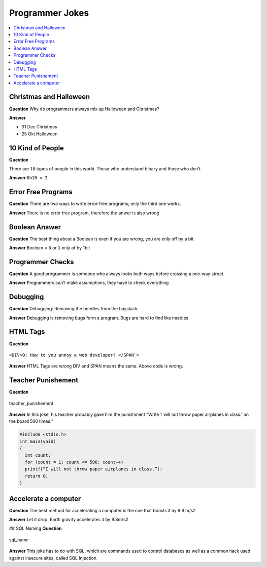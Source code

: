 ================
Programmer Jokes
================

.. contents:: :local:

Christmas and Halloween
=======================

**Question**
Why do programmers always mix up Halloween and Christmas?

**Answer**

* 31 Dec Christmas
* 25 Okt Halloween

10 Kind of People
=================

**Question**

There are ``10`` types of people in this world. Those who understand binary and those who don’t.

**Answer**
``0b10 = 2``

Error Free Programs
===================

**Question**
There are two ways to write error-free programs; only the third one works.

**Answer**
There is no error free program, therefore the anwer is also wrong

Boolean Answer
==============

**Question**
The best thing about a Boolean is even if you are wrong, you are only off by a bit.

**Answer**
Boolean = ``0`` or ``1`` only of by 1bit

Programmer Checks
=================

**Question**
A good programmer is someone who always looks both ways before crossing a one-way street.

**Answer**
Programmers can't make assumptions, they have to check everything

Debugging
=========

**Question**
Debugging: Removing the needles from the haystack.

**Answer**
Debugging is removing bugs form a program. Bugs are hard to find like needles

HTML Tags
=========

**Question**

.. figure:: img/html_tags.png
   :align: center
   :width: 500px

   ``<DIV>Q: How to you annoy a web developer? </SPAN`>``

**Answer**
HTML Tags are wrong DIV and SPAN means the same. Above code is wrong.

Teacher Punishement
===================

**Question**

.. figure:: img/teacher_punishement.jpg
   :align: center
   :width: 500px

   teacher_punishement

**Answer**
In this joke, his teacher probably gave him the punishment “Write ‘I will not throw paper airplanes in class.’ on the board 500 times.”

.. code-block::

   #include <stdio.h>
   int main(void)
   {
     int count;
     for (count = 1; count <= 500; count++)
     printf(“I will not throw paper airplanes in class.”);
     return 0;
   }

Accelerate a computer
=====================

**Question**
The best method for accelerating a computer is the one that boosts it by 9.8 m/s2

**Answer**
Let it drop. Earth gravity accelerates it by 9.8m/s2

## SQL Naming
**Question**

.. figure:: img/sql_name.png
   :align: center
   :width: 500px

   sql_name

**Answer**
This joke has to do with SQL, which are commands used to control databases as well as a common hack used against insecure sites, called SQL Injection.
